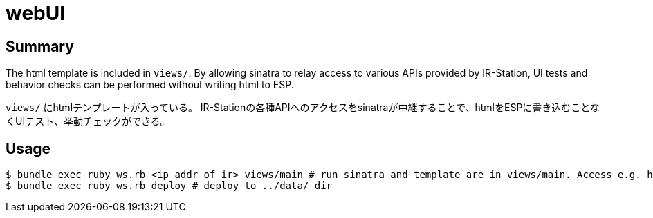 = webUI

== Summary

The html template is included in `views/`.
By allowing sinatra to relay access to various APIs provided by IR-Station, UI tests and behavior checks can be performed without writing html to ESP.

`views/` にhtmlテンプレートが入っている。
IR-Stationの各種APIへのアクセスをsinatraが中継することで、htmlをESPに書き込むことなくUIテスト、挙動チェックができる。

== Usage

[source, bash]
----
$ bundle exec ruby ws.rb <ip addr of ir> views/main # run sinatra and template are in views/main. Access e.g. http://localhost:4567/index.htm.erb
$ bundle exec ruby ws.rb deploy # deploy to ../data/ dir
----
